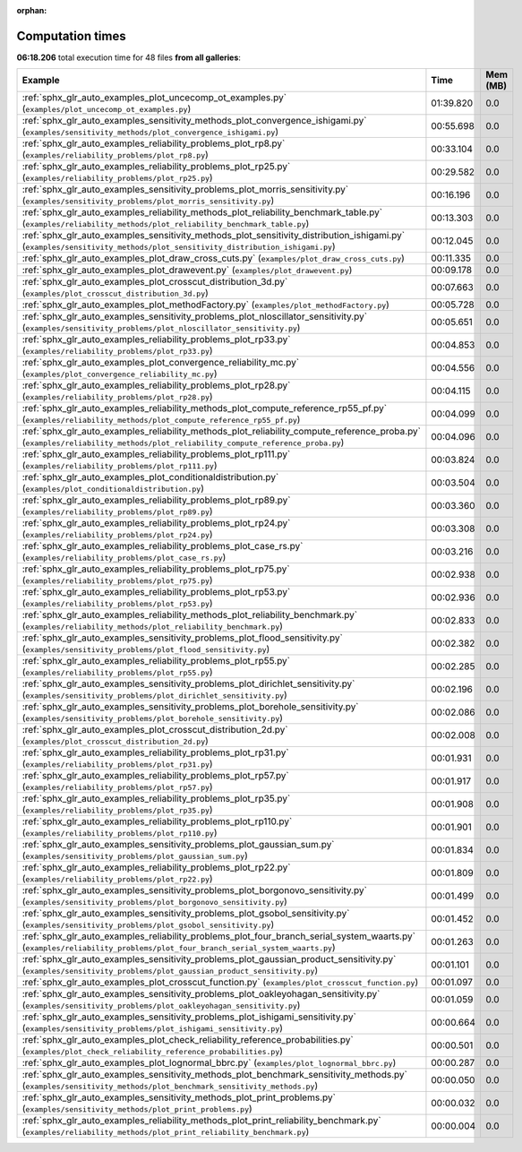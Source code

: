 
:orphan:

.. _sphx_glr_sg_execution_times:


Computation times
=================
**06:18.206** total execution time for 48 files **from all galleries**:

.. container::

  .. raw:: html

    <style scoped>
    <link href="https://cdnjs.cloudflare.com/ajax/libs/twitter-bootstrap/5.3.0/css/bootstrap.min.css" rel="stylesheet" />
    <link href="https://cdn.datatables.net/1.13.6/css/dataTables.bootstrap5.min.css" rel="stylesheet" />
    </style>
    <script src="https://code.jquery.com/jquery-3.7.0.js"></script>
    <script src="https://cdn.datatables.net/1.13.6/js/jquery.dataTables.min.js"></script>
    <script src="https://cdn.datatables.net/1.13.6/js/dataTables.bootstrap5.min.js"></script>
    <script type="text/javascript" class="init">
    $(document).ready( function () {
        $('table.sg-datatable').DataTable({order: [[1, 'desc']]});
    } );
    </script>

  .. list-table::
   :header-rows: 1
   :class: table table-striped sg-datatable

   * - Example
     - Time
     - Mem (MB)
   * - :ref:`sphx_glr_auto_examples_plot_uncecomp_ot_examples.py` (``examples/plot_uncecomp_ot_examples.py``)
     - 01:39.820
     - 0.0
   * - :ref:`sphx_glr_auto_examples_sensitivity_methods_plot_convergence_ishigami.py` (``examples/sensitivity_methods/plot_convergence_ishigami.py``)
     - 00:55.698
     - 0.0
   * - :ref:`sphx_glr_auto_examples_reliability_problems_plot_rp8.py` (``examples/reliability_problems/plot_rp8.py``)
     - 00:33.104
     - 0.0
   * - :ref:`sphx_glr_auto_examples_reliability_problems_plot_rp25.py` (``examples/reliability_problems/plot_rp25.py``)
     - 00:29.582
     - 0.0
   * - :ref:`sphx_glr_auto_examples_sensitivity_problems_plot_morris_sensitivity.py` (``examples/sensitivity_problems/plot_morris_sensitivity.py``)
     - 00:16.196
     - 0.0
   * - :ref:`sphx_glr_auto_examples_reliability_methods_plot_reliability_benchmark_table.py` (``examples/reliability_methods/plot_reliability_benchmark_table.py``)
     - 00:13.303
     - 0.0
   * - :ref:`sphx_glr_auto_examples_sensitivity_methods_plot_sensitivity_distribution_ishigami.py` (``examples/sensitivity_methods/plot_sensitivity_distribution_ishigami.py``)
     - 00:12.045
     - 0.0
   * - :ref:`sphx_glr_auto_examples_plot_draw_cross_cuts.py` (``examples/plot_draw_cross_cuts.py``)
     - 00:11.335
     - 0.0
   * - :ref:`sphx_glr_auto_examples_plot_drawevent.py` (``examples/plot_drawevent.py``)
     - 00:09.178
     - 0.0
   * - :ref:`sphx_glr_auto_examples_plot_crosscut_distribution_3d.py` (``examples/plot_crosscut_distribution_3d.py``)
     - 00:07.663
     - 0.0
   * - :ref:`sphx_glr_auto_examples_plot_methodFactory.py` (``examples/plot_methodFactory.py``)
     - 00:05.728
     - 0.0
   * - :ref:`sphx_glr_auto_examples_sensitivity_problems_plot_nloscillator_sensitivity.py` (``examples/sensitivity_problems/plot_nloscillator_sensitivity.py``)
     - 00:05.651
     - 0.0
   * - :ref:`sphx_glr_auto_examples_reliability_problems_plot_rp33.py` (``examples/reliability_problems/plot_rp33.py``)
     - 00:04.853
     - 0.0
   * - :ref:`sphx_glr_auto_examples_plot_convergence_reliability_mc.py` (``examples/plot_convergence_reliability_mc.py``)
     - 00:04.556
     - 0.0
   * - :ref:`sphx_glr_auto_examples_reliability_problems_plot_rp28.py` (``examples/reliability_problems/plot_rp28.py``)
     - 00:04.115
     - 0.0
   * - :ref:`sphx_glr_auto_examples_reliability_methods_plot_compute_reference_rp55_pf.py` (``examples/reliability_methods/plot_compute_reference_rp55_pf.py``)
     - 00:04.099
     - 0.0
   * - :ref:`sphx_glr_auto_examples_reliability_methods_plot_reliability_compute_reference_proba.py` (``examples/reliability_methods/plot_reliability_compute_reference_proba.py``)
     - 00:04.096
     - 0.0
   * - :ref:`sphx_glr_auto_examples_reliability_problems_plot_rp111.py` (``examples/reliability_problems/plot_rp111.py``)
     - 00:03.824
     - 0.0
   * - :ref:`sphx_glr_auto_examples_plot_conditionaldistribution.py` (``examples/plot_conditionaldistribution.py``)
     - 00:03.504
     - 0.0
   * - :ref:`sphx_glr_auto_examples_reliability_problems_plot_rp89.py` (``examples/reliability_problems/plot_rp89.py``)
     - 00:03.360
     - 0.0
   * - :ref:`sphx_glr_auto_examples_reliability_problems_plot_rp24.py` (``examples/reliability_problems/plot_rp24.py``)
     - 00:03.308
     - 0.0
   * - :ref:`sphx_glr_auto_examples_reliability_problems_plot_case_rs.py` (``examples/reliability_problems/plot_case_rs.py``)
     - 00:03.216
     - 0.0
   * - :ref:`sphx_glr_auto_examples_reliability_problems_plot_rp75.py` (``examples/reliability_problems/plot_rp75.py``)
     - 00:02.938
     - 0.0
   * - :ref:`sphx_glr_auto_examples_reliability_problems_plot_rp53.py` (``examples/reliability_problems/plot_rp53.py``)
     - 00:02.936
     - 0.0
   * - :ref:`sphx_glr_auto_examples_reliability_methods_plot_reliability_benchmark.py` (``examples/reliability_methods/plot_reliability_benchmark.py``)
     - 00:02.833
     - 0.0
   * - :ref:`sphx_glr_auto_examples_sensitivity_problems_plot_flood_sensitivity.py` (``examples/sensitivity_problems/plot_flood_sensitivity.py``)
     - 00:02.382
     - 0.0
   * - :ref:`sphx_glr_auto_examples_reliability_problems_plot_rp55.py` (``examples/reliability_problems/plot_rp55.py``)
     - 00:02.285
     - 0.0
   * - :ref:`sphx_glr_auto_examples_sensitivity_problems_plot_dirichlet_sensitivity.py` (``examples/sensitivity_problems/plot_dirichlet_sensitivity.py``)
     - 00:02.196
     - 0.0
   * - :ref:`sphx_glr_auto_examples_sensitivity_problems_plot_borehole_sensitivity.py` (``examples/sensitivity_problems/plot_borehole_sensitivity.py``)
     - 00:02.086
     - 0.0
   * - :ref:`sphx_glr_auto_examples_plot_crosscut_distribution_2d.py` (``examples/plot_crosscut_distribution_2d.py``)
     - 00:02.008
     - 0.0
   * - :ref:`sphx_glr_auto_examples_reliability_problems_plot_rp31.py` (``examples/reliability_problems/plot_rp31.py``)
     - 00:01.931
     - 0.0
   * - :ref:`sphx_glr_auto_examples_reliability_problems_plot_rp57.py` (``examples/reliability_problems/plot_rp57.py``)
     - 00:01.917
     - 0.0
   * - :ref:`sphx_glr_auto_examples_reliability_problems_plot_rp35.py` (``examples/reliability_problems/plot_rp35.py``)
     - 00:01.908
     - 0.0
   * - :ref:`sphx_glr_auto_examples_reliability_problems_plot_rp110.py` (``examples/reliability_problems/plot_rp110.py``)
     - 00:01.901
     - 0.0
   * - :ref:`sphx_glr_auto_examples_sensitivity_problems_plot_gaussian_sum.py` (``examples/sensitivity_problems/plot_gaussian_sum.py``)
     - 00:01.834
     - 0.0
   * - :ref:`sphx_glr_auto_examples_reliability_problems_plot_rp22.py` (``examples/reliability_problems/plot_rp22.py``)
     - 00:01.809
     - 0.0
   * - :ref:`sphx_glr_auto_examples_sensitivity_problems_plot_borgonovo_sensitivity.py` (``examples/sensitivity_problems/plot_borgonovo_sensitivity.py``)
     - 00:01.499
     - 0.0
   * - :ref:`sphx_glr_auto_examples_sensitivity_problems_plot_gsobol_sensitivity.py` (``examples/sensitivity_problems/plot_gsobol_sensitivity.py``)
     - 00:01.452
     - 0.0
   * - :ref:`sphx_glr_auto_examples_reliability_problems_plot_four_branch_serial_system_waarts.py` (``examples/reliability_problems/plot_four_branch_serial_system_waarts.py``)
     - 00:01.263
     - 0.0
   * - :ref:`sphx_glr_auto_examples_sensitivity_problems_plot_gaussian_product_sensitivity.py` (``examples/sensitivity_problems/plot_gaussian_product_sensitivity.py``)
     - 00:01.101
     - 0.0
   * - :ref:`sphx_glr_auto_examples_plot_crosscut_function.py` (``examples/plot_crosscut_function.py``)
     - 00:01.097
     - 0.0
   * - :ref:`sphx_glr_auto_examples_sensitivity_problems_plot_oakleyohagan_sensitivity.py` (``examples/sensitivity_problems/plot_oakleyohagan_sensitivity.py``)
     - 00:01.059
     - 0.0
   * - :ref:`sphx_glr_auto_examples_sensitivity_problems_plot_ishigami_sensitivity.py` (``examples/sensitivity_problems/plot_ishigami_sensitivity.py``)
     - 00:00.664
     - 0.0
   * - :ref:`sphx_glr_auto_examples_plot_check_reliability_reference_probabilities.py` (``examples/plot_check_reliability_reference_probabilities.py``)
     - 00:00.501
     - 0.0
   * - :ref:`sphx_glr_auto_examples_plot_lognormal_bbrc.py` (``examples/plot_lognormal_bbrc.py``)
     - 00:00.287
     - 0.0
   * - :ref:`sphx_glr_auto_examples_sensitivity_methods_plot_benchmark_sensitivity_methods.py` (``examples/sensitivity_methods/plot_benchmark_sensitivity_methods.py``)
     - 00:00.050
     - 0.0
   * - :ref:`sphx_glr_auto_examples_sensitivity_methods_plot_print_problems.py` (``examples/sensitivity_methods/plot_print_problems.py``)
     - 00:00.032
     - 0.0
   * - :ref:`sphx_glr_auto_examples_reliability_methods_plot_print_reliability_benchmark.py` (``examples/reliability_methods/plot_print_reliability_benchmark.py``)
     - 00:00.004
     - 0.0
